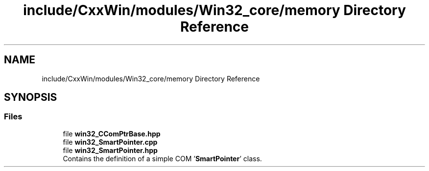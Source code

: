 .TH "include/CxxWin/modules/Win32_core/memory Directory Reference" 3Version 1.0.1" "CxxWin" \" -*- nroff -*-
.ad l
.nh
.SH NAME
include/CxxWin/modules/Win32_core/memory Directory Reference
.SH SYNOPSIS
.br
.PP
.SS "Files"

.in +1c
.ti -1c
.RI "file \fBwin32_CComPtrBase\&.hpp\fP"
.br
.ti -1c
.RI "file \fBwin32_SmartPointer\&.cpp\fP"
.br
.ti -1c
.RI "file \fBwin32_SmartPointer\&.hpp\fP"
.br
.RI "Contains the definition of a simple COM '\fBSmartPointer\fP' class\&. "
.in -1c
